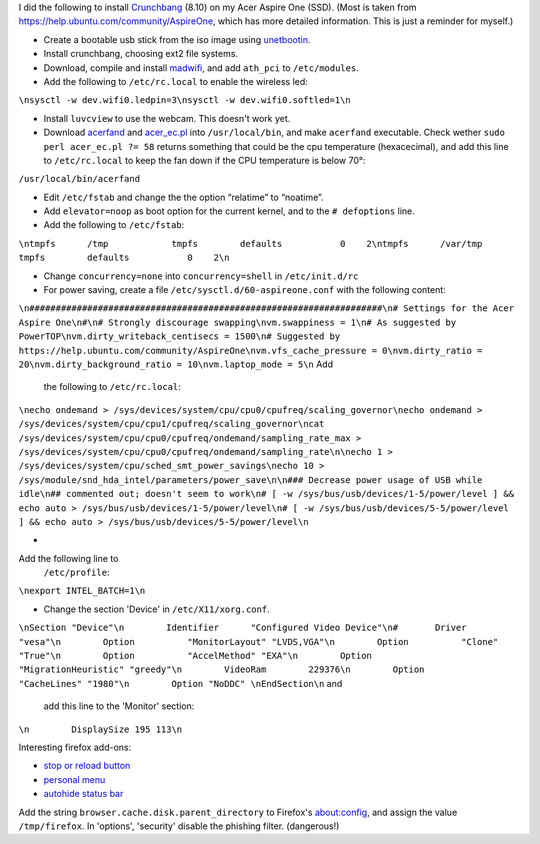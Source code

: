 .. title: Crunchbang Linux on the Acer Aspire One
.. slug: node-16
.. date: 2008-12-14 19:58:59
.. tags: linux,aspireone
.. link:
.. description: 
.. type: text

I did the following to install `Crunchbang <http://crunchbang.org/>`__
(8.10) on my Acer Aspire One (SSD). (Most is taken from
https://help.ubuntu.com/community/AspireOne, which has more detailed
information. This is just a reminder for myself.)



-  Create a bootable usb stick from the iso image using
   `unetbootin <http://unetbootin.sourceforge.net/>`__.
-  Install crunchbang, choosing ext2 file systems.
-  Download, compile and install
   `madwifi <http://snapshots.madwifi-project.org/madwifi-hal-0.10.5.6/madwifi-hal-0.10.5.6-r3835-20080801.tar.gz>`__,
   and add ``ath_pci`` to ``/etc/modules``.
-  Add the following to ``/etc/rc.local`` to enable the wireless
   led:
\ ``\nsysctl -w dev.wifi0.ledpin=3\nsysctl -w dev.wifi0.softled=1\n``

-  Install ``luvcview`` to use the webcam. This doesn't work yet.
-  Download `acerfand <http://electronpusher.org/~rachel/acerfand>`__
   and
   `acer\_ec.pl <http://aceracpi.googlecode.com/svn/trunk/acer_ec/acer_ec.pl>`__
   into ``/usr/local/bin``, and make ``acerfand`` executable. Check
   wether ``sudo perl acer_ec.pl ?= 58`` returns something that could be
   the cpu temperature (hexacecimal), and add this line to
   ``/etc/rc.local`` to keep the fan down if the CPU temperature is
   below 70°:
\ ``/usr/local/bin/acerfand``

-  Edit ``/etc/fstab`` and change the the option “relatime” to
   “noatime”.
-  Add ``elevator=noop`` as boot option for the current kernel, and to
   the ``# defoptions`` line.
-  Add the following to
   ``/etc/fstab``:
``\ntmpfs      /tmp            tmpfs        defaults           0    2\ntmpfs      /var/tmp        tmpfs        defaults           0    2\n``

-  Change ``concurrency=none`` into ``concurrency=shell`` in
   ``/etc/init.d/rc``
-  For power saving, create a file ``/etc/sysctl.d/60-aspireone.conf``
   with the following
   content:
\ ``\n###################################################################\n# Settings for the Acer Aspire One\n#\n# Strongly discourage swapping\nvm.swappiness = 1\n# As suggested by PowerTOP\nvm.dirty_writeback_centisecs = 1500\n# Suggested by https://help.ubuntu.com/community/AspireOne\nvm.vfs_cache_pressure = 0\nvm.dirty_ratio = 20\nvm.dirty_background_ratio = 10\nvm.laptop_mode = 5\n``
Add
   the following to
   ``/etc/rc.local``:
``\necho ondemand > /sys/devices/system/cpu/cpu0/cpufreq/scaling_governor\necho ondemand > /sys/devices/system/cpu/cpu1/cpufreq/scaling_governor\ncat /sys/devices/system/cpu/cpu0/cpufreq/ondemand/sampling_rate_max > /sys/devices/system/cpu/cpu0/cpufreq/ondemand/sampling_rate\n\necho 1 > /sys/devices/system/cpu/sched_smt_power_savings\necho 10 > /sys/module/snd_hda_intel/parameters/power_save\n\n### Decrease power usage of USB while idle\n## commented out; doesn't seem to work\n# [ -w /sys/bus/usb/devices/1-5/power/level ] && echo auto > /sys/bus/usb/devices/1-5/power/level\n# [ -w /sys/bus/usb/devices/5-5/power/level ] && echo auto > /sys/bus/usb/devices/5-5/power/level\n``

-  
Add the following line to
   ``/etc/profile``:
``\nexport INTEL_BATCH=1\n``

-  Change the section 'Device' in
   ``/etc/X11/xorg.conf``.
\ ``\nSection "Device"\n        Identifier      "Configured Video Device"\n#       Driver          "vesa"\n        Option          "MonitorLayout" "LVDS,VGA"\n        Option          "Clone" "True"\n        Option          "AccelMethod" "EXA"\n        Option          "MigrationHeuristic" "greedy"\n        VideoRam        229376\n        Option          "CacheLines" "1980"\n        Option "NoDDC" \nEndSection\n``
and
   add this line to the 'Monitor'
   section:
\ ``\n        DisplaySize 195 113\n``




Interesting firefox add-ons:


-  `stop or reload
   button <https://addons.mozilla.org/en-US/firefox/addon/313>`__
-  `personal
   menu <https://addons.mozilla.org/en-US/firefox/addon/3895>`__
-  `autohide status
   bar <https://addons.mozilla.org/en-US/firefox/addon/1530>`__



Add the string ``browser.cache.disk.parent_directory`` to
Firefox's about:config, and assign the value ``/tmp/firefox``. In
'options', 'security' disable the phishing filter. (dangerous!)
